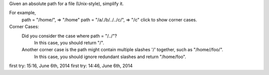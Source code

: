 Given an absolute path for a file (Unix-style), simplify it.

For example,
    path = "/home/", => "/home"
    path = "/a/./b/../../c/", => "/c"
    click to show corner cases.

Corner Cases:
    Did you consider the case where path = "/../"?
        In this case, you should return "/".
    Another corner case is the path might contain multiple slashes '/' together, such as "/home//foo/".
        In this case, you should ignore redundant slashes and return "/home/foo".

first try: 15:16, June 6th, 2014
first try: 14:46, June 6th, 2014
